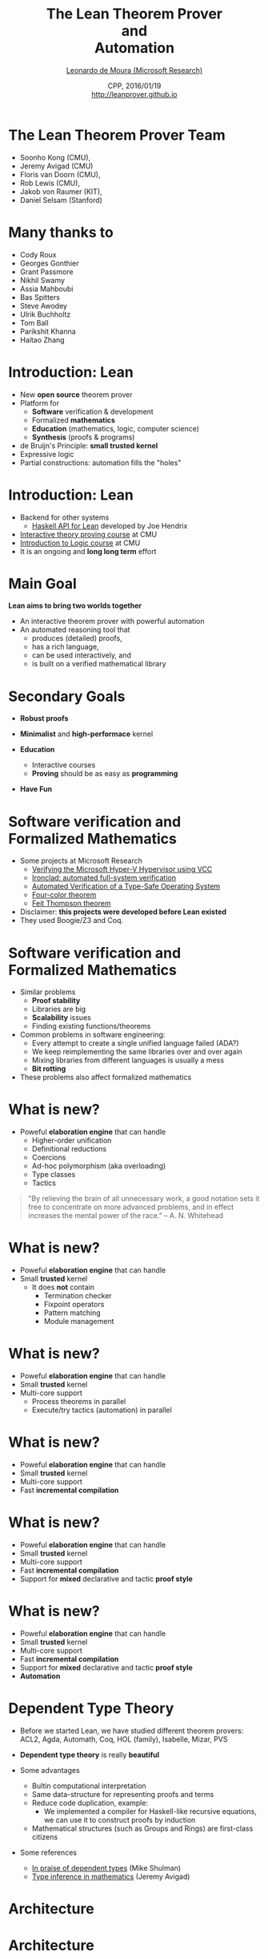 #+Title: The Lean Theorem Prover @@html:<br>@@ and @@html:<br>@@ Automation
#+Author: [[http://leodemoura.github.io][Leonardo de Moura (Microsoft Research)]]
#+Date:  CPP, 2016/01/19 @@html:<br>@@ http://leanprover.github.io
#+REVEAL_HLEVEL: 3
#+REVEAL_TRANS: none
#+REVEAL_THEME: soonho
#+OPTIONS: toc:nil reveal_mathjax:t num:nil reveal_center:nil reveal_control:t reveal_overview:t reveal_history:t reveal_progress:t
#+OPTIONS: reveal_rolling_links:nil
#+OPTIONS: reveal_width:1000 reveal_height:800
#+REVEAL_MIN_SCALE: 1.0
#+REVEAL_MAX_SCALE: 1.0
#+REVEAL_ACE_THEME: ace/theme/chrome
#+REVEAL_ACE_FONTSIZE: 20px

* The Lean Theorem Prover Team

- Soonho Kong (CMU),
- Jeremy Avigad (CMU)
- Floris van Doorn (CMU),
- Rob Lewis (CMU),
- Jakob von Raumer (KIT),
- Daniel Selsam (Stanford)

* Many thanks to

- Cody Roux
- Georges Gonthier
- Grant Passmore
- Nikhil Swamy
- Assia Mahboubi
- Bas Spitters
- Steve Awodey
- Ulrik Buchholtz
- Tom Ball
- Parikshit Khanna
- Haitao Zhang

* Introduction: *Lean*

- New *open source* theorem prover
- Platform for
  - *Software* verification & development
  - Formalized *mathematics*
  - *Education* (mathematics, logic, computer science)
  - *Synthesis* (proofs & programs)
- de Bruijn's Principle: *small trusted kernel*
- Expressive logic
- Partial constructions: automation fills the "holes"

* Introduction: *Lean*

- Backend for other systems
  - [[https://github.com/GaloisInc/lean-haskell-bindings][Haskell API for Lean]] developed by Joe Hendrix
- [[http://leanprover.github.io/tutorial][Interactive theory proving course]] at CMU
- [[https://leanprover.github.io/logic_and_proof/][Introduction to Logic course]] at CMU
- It is an ongoing and *long long term* effort

* Main Goal

*Lean aims to bring two worlds together*

- An interactive theorem prover with powerful automation
- An automated reasoning tool that
  - produces (detailed) proofs,
  - has a rich language,
  - can be used interactively, and
  - is built on a verified mathematical library

* Secondary Goals

- *Robust proofs*

- *Minimalist* and *high-performace* kernel

- *Education*
  - Interactive courses
  - *Proving* should be as easy as *programming*

- *Have Fun*

* Software verification and @@html:<br>@@ Formalized Mathematics

- Some projects at Microsoft Research
  - [[http://link.springer.com/chapter/10.1007%2F978-3-642-05089-3_51][Verifying the Microsoft Hyper-V Hypervisor using VCC]]
  - [[https://www.usenix.org/system/files/conference/osdi14/osdi14-paper-hawblitzel.pdf][Ironclad: automated full-system verification]]
  - [[http://delivery.acm.org/10.1145/2050000/2043197/p123-yang.pdf?ip=38.100.136.98&id=2043197&acc=OPEN&key=4D4702B0C3E38B35%2E4D4702B0C3E38B35%2E4D4702B0C3E38B35%2E6D218144511F3437&CFID=693556887&CFTOKEN=63174865&__acm__=1437010868_4af7dfc020206ac3436fa61ca1c3ff9c][Automated Verification of a Type-Safe Operating System]]
  - [[http://www.ams.org/notices/200811/tx081101382p.pdf][Four-color theorem]]
  - [[http://www.msr-inria.fr/news/feit-thomson-proved-in-coq/][Feit Thompson theorem]]
- Disclaimer: *this projects were developed before Lean existed*
- They used Boogie/Z3 and Coq.

* Software verification and @@html:<br>@@ Formalized Mathematics

- Similar problems
  - *Proof stability*
  - Libraries are big
  - *Scalability* issues
  - Finding existing functions/theorems

- Common problems in software engineering:
  - Every attempt to create a single unified language failed (ADA?)
  - We keep reimplementing the same libraries over and over again
  - Mixing libraries from different languages is usually a mess
  - *Bit rotting*

- These problems also affect formalized mathematics

* What is new?

- Poweful *elaboration engine* that can handle
  - Higher-order unification
  - Definitional reductions
  - Coercions
  - Ad-hoc polymorphism (aka overloading)
  - Type classes
  - Tactics

#+BEGIN_QUOTE
  "By relieving the brain of all unnecessary work, a good notation sets it free to
   concentrate on more advanced problems, and in effect increases the mental power of the
   race."
       -- A. N. Whitehead
#+END_QUOTE

* What is new?

- Poweful *elaboration engine* that can handle
- Small *trusted* kernel
  - It does *not* contain
    - Termination checker
    - Fixpoint operators
    - Pattern matching
    - Module management

* What is new?

- Poweful *elaboration engine* that can handle
- Small *trusted* kernel
- Multi-core support
  - Process theorems in parallel
  - Execute/try tactics (automation) in parallel

* What is new?

- Poweful *elaboration engine* that can handle
- Small *trusted* kernel
- Multi-core support
- Fast *incremental compilation*

* What is new?

- Poweful *elaboration engine* that can handle
- Small *trusted* kernel
- Multi-core support
- Fast *incremental compilation*
- Support for *mixed* declarative and tactic *proof style*

* What is new?

- Poweful *elaboration engine* that can handle
- Small *trusted* kernel
- Multi-core support
- Fast *incremental compilation*
- Support for *mixed* declarative and tactic *proof style*
- *Automation*

* Dependent Type Theory

- Before we started Lean, we have studied different theorem
  provers: ACL2, Agda, Automath, Coq, HOL (family), Isabelle, Mizar, PVS

- *Dependent type theory* is really *beautiful*

- Some advantages
  - Bultin computational interpretation
  - Same data-structure for representing proofs and terms
  - Reduce code duplication, example:
    - We implemented a compiler for Haskell-like recursive equations,
      we can use it to construct proofs by induction
  - Mathematical structures (such as Groups and Rings) are first-class citizens

- Some references
  - [[https://golem.ph.utexas.edu/category/2010/03/in_praise_of_dependent_types.html][In praise of dependent types]] (Mike Shulman)
  - [[http://arxiv.org/pdf/1111.5885v2.pdf][Type inference in mathematics]] (Jeremy Avigad)

* Architecture

#+attr_html: :height 600px
[[./img/framework1.png]]

* Architecture

#+attr_html: :height 600px
[[./img/framework2.png]]

* Kernel

- Kernel is implemented in two layers for easy customization

- 1st layer, dependent lambda calculus + options:
  - Proof irrelevance
  - Impredicative Prop
  #+BEGIN_SRC lean
  Π (x : nat), x = x  -- is a Proposition
  ∀ (x : nat), x = x  -- Alternative notation
  #+END_SRC

- 2nd layer: Inductive families, Quotient types, HITs

#+attr_html: :height 300px
[[./img/kernel.png]]

* Two official libraries

- *Standard*
  - Proof irrelevant and impredicative Prop
  - Smooth transition to classical logic
  - Inductive Families
  - Quotient Types

- *HoTT*
  - Proof relevant and no impredicative Prop
  - Univalence axiom
  - Inductive Families
  - HIT

- Easy to implement experimental versions,
  Example: [[https://github.com/leanprover/lean/issues/523][Steve Awodey asked for proof relevant and impredicative universe]]

* Agnostic Mathematics

- Support *constructive* and *classical* mathematics
- Computation is important to mathematics

- *Core* parts of the standard library are *constructive*

- *Separation of concerns*:
  - Methods to write computer programs
  - Freedom to use a nonconstructive theories and methods to reason about them

* Noncomputable Keyword

- Our conjecture: most users don't care about constructivism, what they really care about is whether code can be generated our not for a definition.

#+BEGIN_SRC lean
private noncomputable definition pb {s : seq} (Hs : regular s)
                                    (Hpos : pos s) :=
  some (abs_pos_of_nonzero Hs (sep_zero_of_pos Hs Hpos))

private noncomputable definition ps {s : seq} (Hs : regular s)
                                    (Hsep : sep s zero) :=
  some (abs_pos_of_nonzero Hs Hsep)

noncomputable definition s_inv {s : seq} (Hs : regular s) (n : ℕ+) : ℚ :=
  if H : sep s zero then
      (if n < (ps Hs H) then 1 / (s ((ps Hs H) * (ps Hs H) * (ps Hs H)))
        else 1 / (s ((ps Hs H) * (ps Hs H) * n)))
  else 0
#+END_SRC

* *Freedom to trust*

- Option: type check imported modules.

- *Macros*: semantic attachments for speeding up type checking and evaluation.
- Macros can be eliminated (expanded into pure Lean code).
- Each macro provides a function for computing the type and evaluating an instance.
- Each macro can be assigned a *trust level*.
- Many applications: interface with the GNU multiprecision arithmetic (GMP) library.

* Freedom to trust

- *Relaxed* mode

  - Trust the imported modules have not been tampered
  - Trust all macros

- *Paranoid* mode

  - Retype check all imported modules (someone may have changed the binaries)
  - Expand all macros (the developers may have made mistakes, GMP may be buggy)

- *Stronger guarantee* Retype check everything using Lean reference type checker

  - Daniel Selsam implemented a [[https://github.com/leanprover/tc][reference type checker]] in Haskell

* Exporting libraries

- All Lean files can be exported in a very simple format

- [[https://github.com/leanprover/lean/blob/master/doc/export_format.md][Documentation is available on github]]

- Communicate with other tools

- Interface with the [[https://github.com/leanprover/tc][Lean reference type checker]]

- [[https://github.com/GaloisInc/lean-haskell-bindings][Haskell API]] can be used to import libraries, browse and construct terms, parse files, etc.

- [[https://github.com/leanprover/lean/tree/master/src/api][We also have a C API]]

* Recursive equations

  - *Recursors* are *inconvenient* to use.
  - Compiler from *recursive equations* to *recursors*.
  - Two compilation strategies: *structural* and *well-founded* recursion

  #+BEGIN_SRC lean
  definition fib : nat → nat
  | fib 0     := 1
  | fib 1     := 1
  | fib (a+2) := fib (a+1) + fib a

  example (a : nat) : fib (a+2) = fib (a+1) + fib a :=
  rfl
  #+END_SRC

  - Proofs by induction

* Recursive equations

 - Dependent pattern matching

#+BEGIN_SRC lean
definition map {A B C : Type} (f : A → B → C)
     : Π {n : nat}, vector A n → vector B n → vector C n
| map nil     nil     := nil
| map (a::va) (b::vb) := f a b :: map va vb

definition zip {A B : Type}
     : Π {n}, vector A n → vector B n → vector (A × B) n
| zip nil nil         := nil
| zip (a::va) (b::vb) := (a, b) :: zip va vb
#+END_SRC

* Human-readable proofs

#+BEGIN_SRC lean
import algebra.category
open eq.ops category functor natural_transformation

variables {ob₁ ob₂ : Type} {C : category ob₁}
          {D : category ob₂} {F G H : C ⇒ D}
definition nt_compose (η : G ⟹ H) (θ : F ⟹ G) : F ⟹ H :=
natural_transformation.mk
  (take a, η a ∘ θ a)
  (take a b f, calc
    H f ∘ (η a ∘ θ a) = (H f ∘ η a) ∘ θ a : assoc
                  ... = (η b ∘ G f) ∘ θ a : naturality
                  ... = η b ∘ (G f ∘ θ a) : assoc
                  ... = η b ∘ (θ b ∘ F f) : naturality
                  ... = (η b ∘ θ b) ∘ F f : assoc
#+END_SRC

* Tactics

  - Automation such as rewrite engined, simplifiers and decision procedures are integrated into
    the system as tactics.
  - A placeholder/hole can be viewed as a *goal*
  - A *proof state* is a sequence of goals, substitution (already solved holes), and postponed constraints.
  - A *tactic* is a function from proof state to a *lazy stream of proof states* (very similar to Isabelle).
  - *Tacticals* are tactic combinadors: *andthen*, *orelse*, *par*, ...

* Structures

  - Special kind of inductive datatype (only one constructor)
  - Projections are generated automatically
  - "Inheritance"
  - Extensively used to formalize the algebraic hierarchy
  - We can view them as *parametric modules*

  #+BEGIN_SRC lean
  structure has_mul [class] (A : Type) :=
  (mul : A → A → A)

  structure semigroup [class] (A : Type) extends has_mul A :=
  (mul_assoc : ∀a b c, mul (mul a b) c = mul a (mul b c))

  ...

  structure group [class] (A : Type) extends monoid A, has_inv A :=
  (mul_left_inv : ∀a, mul (inv a) a = one)
  #+END_SRC

* Structures

#+BEGIN_SRC lean
structure ring [class] (A : Type)
   extends add_comm_group A, monoid A, distrib A

variable {A : Type}

theorem ring.mul_zero [s : ring A] (a : A) : a * 0 = 0 :=
have H : a * 0 + 0 = a * 0 + a * 0, from calc
 a * 0 + 0 = a * 0      : by simp
    ... = a * (0 + 0)   : by simp
    ... = a * 0 + a * 0 : by simp
show a * 0 = 0,   by simp
#+END_SRC

* Structures (additional instances)

#+BEGIN_SRC lean
structure ring [class] (A : Type)
   extends add_comm_group A, monoid A, distrib A

variable {A : Type}

theorem ring.mul_zero [s : ring A] (a : A) : a * 0 = 0 := ...
theorem ring.zero_mul [s : ring A] (a : A) : 0 * a = 0 := ...

definition ring.to_semiring [instance] [s : ring A] : semiring A :=
⦃ semiring, s,
  mul_zero := ring.mul_zero,
  zero_mul := ring.zero_mul ⦄
#+END_SRC

* Structures (concrete instances)

#+BEGIN_SRC lean
  protected definition int.linear_ordered_comm_ring [instance] :
    algebra.linear_ordered_comm_ring int :=
  ⦃algebra.linear_ordered_comm_ring, int.integral_domain,
    le               := int.le,
    le_refl          := int.le.refl,
    le_trans         := int.le.trans,
    le_antisymm      := int.le.antisymm,
    lt               := int.lt,
    le_of_lt         := int.le_of_lt,
    lt_irrefl        := int.lt.irrefl,
    ...
    le_iff_lt_or_eq  := int.le_iff_lt_or_eq,
    le_total         := int.le.total,
    zero_ne_one      := int.zero_ne_one,
    zero_lt_one      := int.zero_lt_one,
    add_lt_add_left  := int.add_lt_add_left⦄
#+END_SRC

- Is =int= a =add_group=? *Yes*

#+BEGIN_SRC lean
int.linear_ordered_comm_ring   :  algebra.linear_ordered_comm_ring int
linear_ordered_comm_ring int   → comm_ring int
comm_ring int                  → ring int
ring int                       → add_comm_group int
add_comm_group int             → add_group int
#+END_SRC

* Sylow theorem

- [[http://htzh.github.io/problemdriven/posts/Sylow.html][Developed by Haitao Zhang]]
- [[https://github.com/leanprover/lean/blob/master/library/theories/group_theory/group_theory.md][Available in the standard library]]

#+BEGIN_SRC lean
variables {A : Type} [group A] [fintype A]
          [decidable_eq A]
include ambA deceqA finA

theorem cauchy_theorem
: ∀ p, prime p → p ∣ card(A) → ∃ g : A, order(g) = p

theorem first_sylow_theorem :
∀ p, prime p → ∀ n, p^n ∣ card(A) →
  ∃ (H : finset A) (sg : is_finsubg H), card(H) = p^n
#+END_SRC

* Automation in Lean

- Joint work with Daniel Selsam (Stanford)
- *Work in Progress*
- Collection of proof procedures
  - Congruence closure
  - E-matching
  - Arithmetic
  - Ordered rewriting
  - Completion and superposition calculus
- SMT/ATP procedures for dependent type theory.
- *Indexing*

* Automation (main challenges)

- Many different settings
  - Constructive vs *Classical*
  - Semi-constructive axioms: *propext*, *quotients/funext*
  - Proof relevant vs *proof irrelevant*
  - *Impredicative Prop*

- Dependent types

- Type classes

#+BEGIN_SRC lean
theorem mul.assoc [semigroup A] (a b c : A) : a * b * c = a * (b * c)
#+END_SRC

* Congruence closure

- It is in the kernel of most SMT solvers (e.g., CVC4, MathSAT, Yices, Z3)

- Efficient procedure for equality

[[./img/cc1.png]]

* Congruence closure


[[./img/cc2.png]]

* Congruence closure

[[./img/cc3.png]]

* Congruence closure

[[./img/cc4.png]]

* Congruence closure

[[./img/cc5.png]]

* Congruence closure

[[./img/cc6.png]]

* Congruence closure

[[./img/cc7.png]]

* Congruence closure

[[./img/cc8.png]]

* Congruence closure

[[./img/cc9.png]]

* Congruence closure

[[./img/cc10.png]]

* Congruence closure

[[./img/cc11.png]]

* Congruence closure

[[./img/cc12.png]]

* Congruence closure

[[./img/cc13.png]]

* Congruence closure + Heuristic instantiation

- Heuristic instantiation: adds instances of lemmas to local context.

- Simple and effective (used by many SMT solvers).

- "Context as a black board".

- *Indexing*.

- Avoids many technical issues.

* Congruence closure and dependent functions

- Equality type
#+BEGIN_SRC lean
variables A : Type
variables a b : A

a = b
-- is notation for
eq A a b
#+END_SRC

- Congruence closure is easy for non-dependent functions.

#+BEGIN_SRC lean
lemma congr {A B : Type} {f g : A → B} {a b : A} :
      f = g → a = b → f a = g b
#+END_SRC

- Dependent functions

#+BEGIN_SRC lean
variables (A : Type) (B : A → Type) (f : Π a : A, B a)
variables (a b : A)

-- The following equality is not type correct
check f a = f b
check f a : B a
check f b : B b
#+END_SRC

* Casts

- Cast operation
#+BEGIN_SRC lean
variables (e : a = b) (t : B a)
check e ▸ t
-- e ▸ t : B b
#+END_SRC

#+BEGIN_SRC lean
lemma dcongr {A : Type} {B : A → Type} {f g : Π a : A, B a} {a b : A}
             (e₁ : f = g) (e₂ : a = b) : e₂ ▸ (f a) = g b
#+END_SRC

* Heterogeneous equality

#+BEGIN_SRC lean
variables A B : Type
variables a : A
variables b : B

a == b
-- is notation for
heq A a B b
#+END_SRC

#+BEGIN_SRC lean
lemma dcongr {A : Type} {B : A → Type} {f g : Π a : A, B a} {a b : A}
             (e₁ : f = g) (e₂ : a = b) : f a == g b
#+END_SRC

- Heterogeneous to Homogeneous

#+BEGIN_SRC lean
variables A : Type
variables a b : A
a == b → a = b
-- We need UIP, K-axiom or proof irrelevance
#+END_SRC

* Congruence for heterogeneous equality

- Next problem: following lemma is not provable without assuming another axiom.

#+BEGIN_SRC lean
lemma hcongr {A A' : Type} {B : A → Type} {B' : A' → Type}
             {f : Π a : A, B a}
             {g : Π a : A', B' a}
             {a : A} {b : A'} :
             f == g → a == b → f a == g b
#+END_SRC

* Congruence for heterogeneous equality

- BUT, the following family of lemmas is

#+BEGIN_SRC lean
lemma hcongr_n
      {A₁ : Type}
      {A₂ : A₁ → Type}
      ...
      (f g: Π a_1 ... a_n, B a_1 ... a_n) :
      f = g → a_1 == b_1 → ... → a_n == b_n →
      f a_1 ... a_n == f b_1 ... b_n
#+END_SRC

* Example

- Induction + Congruence closure + Heuristic instantiation is
  already quite useful.

#+BEGIN_SRC lean
inductive vector (A : Type) : nat → Type :=
| nil {} : vector A zero
| cons   : Π {n}, A → vector A n → vector A (succ n)

definition append : Π {n m : nat}, vector A n → vector A m → vector A (n + m)
| 0        m []     w := w
| (succ n) m (a::v) w := a :: (append v w)

notation ⟨ a ⟩ := cast (by blast) a

definition reverse : Π {n : nat}, vector A n → vector A n
| 0     []        := []
| (succ n) (x :: xs) := ⟨ reverse xs ++ [x] ⟩

theorem reverse_reverse : ∀ {n : nat} (v : vector A n),
            reverse (reverse v) = v :=
by blast

theorem reverse_append : ∀ {n m : nat} (v : vector A n) (w : vector A m),
        reverse (append v w) == append (reverse w) (reverse v) :=
by blast
#+END_SRC

* Congruence closure and proof relevance

- In HoTT mode (proof relevant), the previous solution doesn't work.
- No general solution so far.
- The basic idea is the same: *generate custom congruence lemmas*.
- We can handle many *special cases*.
- Examples:
   - Indices are h-Sets (nat is a hSet).
   - Parameters that are mere propositions (h-Props) can be ignored.

* Future work

  - More automation
  - Efficient evaluator
  - Code generator
  - Better libraries (ongoing work)

* Thank you

  - Website: http://leanprover.github.io/
  - Source code: https://github.com/leanprover/lean
  - Theorem proving in Lean: https://leanprover.github.io/tutorial/index.html

